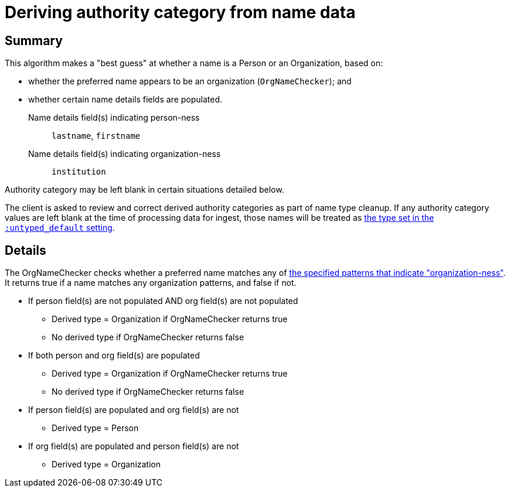 :toc:
:toc-placement!:
:toclevels: 4

ifdef::env-github[]
:tip-caption: :bulb:
:note-caption: :information_source:
:important-caption: :heavy_exclamation_mark:
:caution-caption: :fire:
:warning-caption: :warning:
:imagesdir: https://raw.githubusercontent.com/lyrasis/kiba-tms/main/doc/img
endif::[]

= Deriving authority category from name data

== Summary

This algorithm makes a "best guess" at whether a name is a Person or an Organization, based on:

* whether the preferred name appears to be an organization (`OrgNameChecker`); and
* whether certain name details fields are populated. 

Name details field(s) indicating person-ness:: `lastname`, `firstname`
Name details field(s) indicating organization-ness:: `institution`

Authority category may be left blank in certain situations detailed below.

The client is asked to review and correct derived authority categories as part of name type cleanup. If any authority category values are left blank at the time of processing data for ingest, those names will be treated as https://github.com/search?q=repo%3Alyrasis%2Fkiba-tms%20%22setting%20%3Auntyped_default%22&type=code[the type set in the `:untyped_default` setting].

== Details

The OrgNameChecker checks whether a preferred name matches any of https://github.com/lyrasis/kiba-tms/blob/main/lib/kiba/tms/services/names/org_name_checker.rb[the specified patterns that indicate "organization-ness"]. It returns true if a name matches any organization patterns, and false if not.

* If person field(s) are not populated AND org field(s) are not populated
** Derived type = Organization if OrgNameChecker returns true
** No derived type if OrgNameChecker returns false
* If both person and org field(s) are populated
** Derived type = Organization if OrgNameChecker returns true
** No derived type if OrgNameChecker returns false
* If person field(s) are populated and org field(s) are not
** Derived type = Person
* If org field(s) are populated and person field(s) are not
** Derived type = Organization

